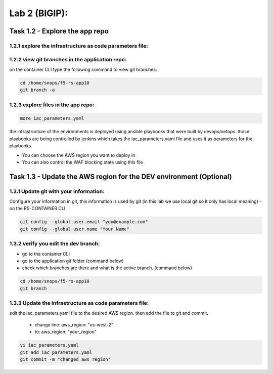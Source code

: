 Lab 2 (BIGIP):
----------------------------
 
Task 1.2 - Explore the app repo 
~~~~~~~~~~~~~~~~~~~~~~~~~~~~~~~~

1.2.1 explore the infrastructure as code parameters file:
*****************************************************************

1.2.2 view git branches in the application repo:
****************************************************

on the container CLI type the following command to view git branches:

.. code-block:: terminal

   cd /home/snops/f5-rs-app10
   git branch -a 

1.2.3 explore files in the app repo:
****************************************************

.. code-block:: terminal

   more iac_parameters.yaml
   
the infrastructure of the environments is deployed using ansible playbooks that were built by devops/netops. 
those playbooks are being controlled by jenkins which takes the iac_parameters.yaml file and uses it as parameters for the playbooks. 

- You can choose the AWS region you want to deploy in 
- You can also control the WAF blocking state using this file 

Task 1.3 - Update the AWS region for the DEV environment (Optional)
~~~~~~~~~~~~~~~~~~~~~~~~~~~~~~~~~~~~~~~~~~~~~~~~~~~~~~~~

1.3.1 Update git with your information:
**************************
Configure your information in git, this information is used by git (in this lab we use local git so it only has local meaning) 
- on the RS-CONTAINER CLI 

.. code-block:: terminal

   git config --global user.email "you@example.com"
   git config --global user.name "Your Name"
   
1.3.2 verify you edit the dev branch:
************************** 
- go to the container CLI
- go to the application git folder (command below) 
- check which branches are there and what is the active branch. (command below) 

.. code-block:: terminal

   cd /home/snops/f5-rs-app10
   git branch
   
1.3.3 Update the infrastructure as code parameters file:
************************** 
 
edit the iac_parameters.yaml file to the desired AWS region. then add the file to git and commit.

 - change line: aws_region: "us-west-2"
 - to: aws_region: "your_region" 

.. code-block:: terminal

   vi iac_parameters.yaml 
   git add iac_parameters.yaml
   git commit -m "changed aws region"
   




   
